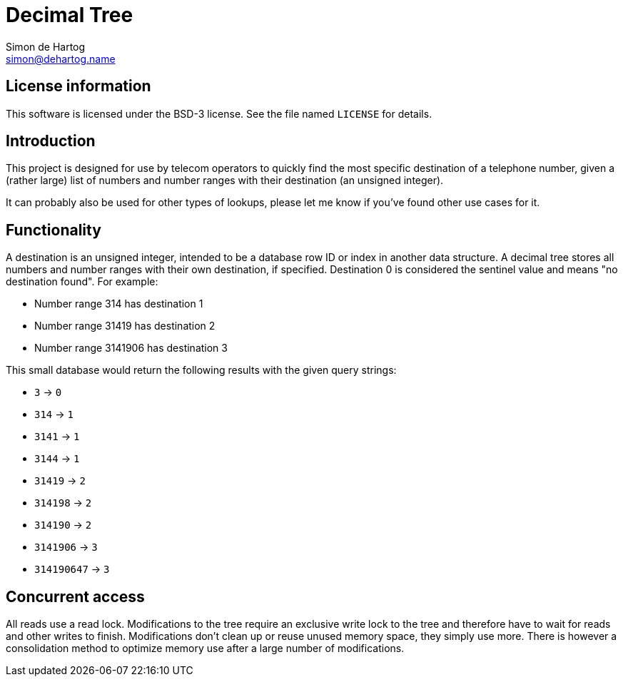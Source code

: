 // vim:set ts=4 sw=4 noet ft=asciidoc:
// This file is in AsciiDoc format. There are plugins for Firefox and Google
// Chrome to automatically display a rendered version of this file when you
// open it locally in your browser (URL starts with file:///)
= Decimal Tree
Simon de_Hartog <simon@dehartog.name>
:doctype: article

== License information

This software is licensed under the BSD-3 license. See the file named
`LICENSE` for details.

== Introduction

This project is designed for use by telecom operators to quickly find the most
specific destination of a telephone number, given a (rather large) list of
numbers and number ranges with their destination (an unsigned integer).

It can probably also be used for other types of lookups, please let me know if
you've found other use cases for it.

== Functionality

A destination is an unsigned integer, intended to be a database row ID or index
in another data structure. A decimal tree stores all numbers and number ranges
with their own destination, if specified. Destination 0 is considered the
sentinel value and means "no destination found". For example:

* Number range 314 has destination 1
* Number range 31419 has destination 2
* Number range 3141906 has destination 3

This small database would return the following results with the given query
strings:

* `3` -> `0`
* `314` -> `1`
* `3141` -> `1`
* `3144` -> `1`
* `31419` -> `2`
* `314198` -> `2`
* `314190` -> `2`
* `3141906` -> `3`
* `314190647` -> `3`

== Concurrent access

All reads use a read lock. Modifications to the tree require an exclusive
write lock to the tree and therefore have to wait for reads and other writes to finish.
Modifications don't clean up or reuse unused memory space, they simply
use more. There is however a consolidation method to optimize memory use after
a large number of modifications.
